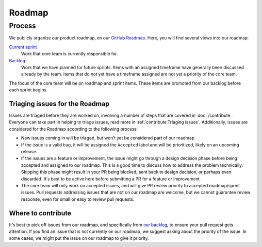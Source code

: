 Roadmap
=======

Process
-------

We publicly organize our product roadmap, on our `GitHub Roadmap`_.
Here, you will find several views into our roadmap:

`Current sprint <https://github.com/orgs/readthedocs/projects/156/views/1>`_
    Work that core team is currently responsible for.

`Backlog <https://github.com/orgs/readthedocs/projects/156/views/4>`_
    Work that we have planned for future sprints. Items with an assigned
    timeframe have generally been discussed already by the team. Items that do
    not yet have a timeframe assigned are not yet a priority of the core team.

The focus of the core team will be on roadmap and sprint items. These items are
promoted from our backlog before each sprint begins.

.. _GitHub Roadmap: https://github.com/orgs/readthedocs/projects/156/views/1

Triaging issues for the Roadmap
~~~~~~~~~~~~~~~~~~~~~~~~~~~~~~~

Issues are triaged before they are worked on, involving a number of steps that
are covered in :doc:`/contribute`. Everyone can take part in helping to
triage issues, read more in :ref:`contribute:Triaging issues`. Additionally, issues are
considered for the Roadmap according to the following process:

* New issues coming in will be triaged, but won't yet be considered part of our
  roadmap.
* If the issue is a valid bug, it will be assigned the ``Accepted`` label and
  will be prioritized, likely on an upcoming release.
* If the issues are a feature or improvement, the issue might go through a design
  decision phase before being accepted and assigned to our roadmap. This is a
  good time to discuss how to address the problem technically. Skipping this
  phase might result in your PR being blocked, sent back to design decision, or
  perhaps even discarded. It's best to be active here before submitting a PR for
  a feature or improvement.
* The core team will only work on accepted issues, and will give PR review
  priority to accepted roadmap/sprint issues. Pull requests addressing issues
  that are not on our roadmap are welcome, but we cannot guarantee review
  response, even for small or easy to review pull requests.

Where to contribute
~~~~~~~~~~~~~~~~~~~

It's best to pick off issues from our roadmap, and specifically from `our backlog`_,
to ensure your pull request gets attention. If you find an issue that is not
currently on our roadmap, we suggest asking about the priority of the issue. In
some cases, we might put the issue on our roadmap to give it priority.

.. _our backlog: https://github.com/orgs/readthedocs/projects/156/views/4
